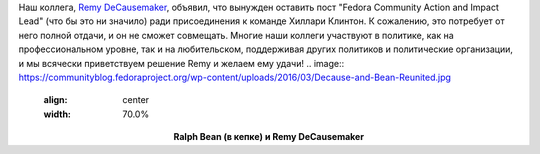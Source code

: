 .. title: Remy DeCausemaker покидает Fedora ради политической карьеры
.. slug: remy-decausemaker-покидает-fedora-ради-политической-карьеры
.. date: 2016-06-24 15:53:30
.. tags: redhat, hr, политика
.. category:
.. link:
.. description:
.. type: text
.. author: Peter Lemenkov

Наш коллега, `Remy
DeCausemaker <https://www.linkedin.com/in/decause>`__, объявил, что
вынужден оставить пост "Fedora Community Action and Impact Lead" (что бы
это ни значило) ради присоединения к команде Хиллари Клинтон. К
сожалению, это потребует от него полной отдачи, и он не сможет
совмещать. Многие наши коллеги участвуют в политике, как на
профессиональном уровне, так и на любительском, поддерживая других
политиков и политические организации, и мы всячески приветствуем решение
Remy и желаем ему удачи!
.. image:: https://communityblog.fedoraproject.org/wp-content/uploads/2016/03/Decause-and-Bean-Reunited.jpg
   :align: center
   :width: 70.0%

.. class:: align-center

**Ralph Bean (в кепке) и Remy DeCausemaker**

